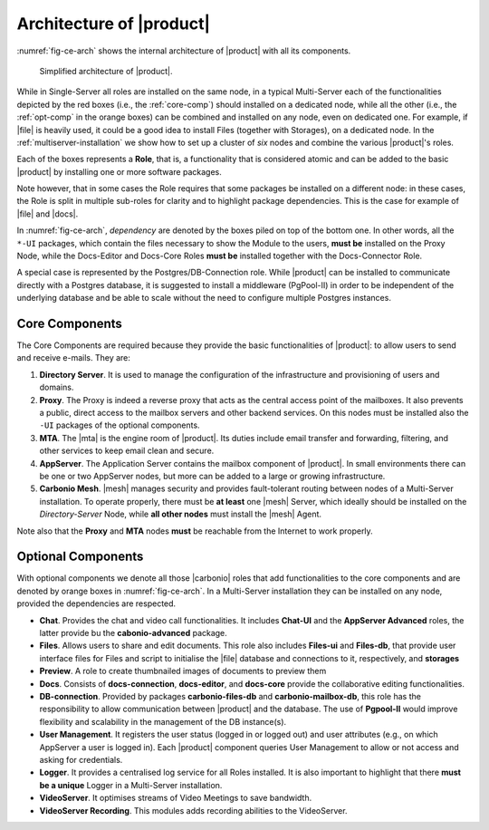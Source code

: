 .. SPDX-FileCopyrightText: 2022 Zextras <https://www.zextras.com/>
..
.. SPDX-License-Identifier: CC-BY-NC-SA-4.0

===========================
 Architecture of |product|
===========================

.. the intro and the architecture's legend must be fixed after we
   receive the final diagram!

:numref:`fig-ce-arch` shows the internal architecture of |product|
with all its components.

.. _fig-ce-arch:

.. figure:: /img/carbonio/carbonio-architecture.png
   :scale: 70%

   Simplified architecture of |product|.

While in Single-Server all roles are installed on the same node, in a
typical Multi-Server each of the functionalities depicted by the red
boxes (i.e., the :ref:`core-comp`) should installed on a dedicated
node, while all the other (i.e., the :ref:`opt-comp` in the orange
boxes) can be combined and installed on any node, even on dedicated
one. For example, if |file| is heavily used, it could be a good idea
to install Files (together with Storages), on a dedicated
node. In the :ref:`multiserver-installation` we show how to set up a
cluster of *six* nodes and combine the various |product|'s roles.

Each of the boxes represents a **Role**, that is, a functionality that
is considered atomic and can be added to the basic |product| by
installing one or more software packages. 

Note however, that in some cases the Role requires that some packages
be installed on a different node: in these cases, the Role is split in
multiple sub-roles for clarity and to highlight package
dependencies. This is the case for example of |file| and |docs|.

In :numref:`fig-ce-arch`, *dependency* are denoted by the boxes piled
on top of the bottom one. In other words, all the ``*-UI`` packages,
which contain the files necessary to show the Module to the users,
**must be** installed on the Proxy Node, while the Docs-Editor and
Docs-Core Roles **must be** installed together with the
Docs-Connector Role.

A special case is represented by the Postgres/DB-Connection
role. While |product| can be installed to communicate directly with a
Postgres database, it is suggested to install a middleware (PgPool-II)
in order to be independent of the underlying database and be able to
scale without the need to configure multiple Postgres instances.  

.. _core-comp:

Core Components
===============

The Core Components are required because they provide the basic
functionalities of |product|: to allow users to send and
receive e-mails. They are:

#. **Directory Server**.  It is used to manage the configuration of
   the infrastructure and provisioning of users and domains.

#. **Proxy**. The Proxy is indeed a reverse proxy that acts as the
   central access point of the mailboxes. It also prevents a public,
   direct access to the mailbox servers and other backend services. On
   this nodes must be installed also the ``-UI`` packages of the
   optional components.

#. **MTA**.  The |mta| is the engine room of |product|. Its duties
   include email transfer and forwarding, filtering, and other
   services to keep email clean and secure.

#. **AppServer**. The Application Server contains the mailbox
   component of |product|. In small environments there can be one or
   two AppServer nodes, but more can be added to a large or growing
   infrastructure.

#. **Carbonio Mesh**. |mesh| manages security and provides
   fault-tolerant routing between nodes of a Multi-Server
   installation. To operate properly, there must be **at least** one
   |mesh| Server, which ideally should be installed on the
   *Directory-Server* Node, while **all other nodes** must install the
   |mesh| Agent.

Note also that the **Proxy** and **MTA** nodes **must** be reachable
from the Internet to work properly.

.. _opt-comp:

Optional Components
===================

With optional components we denote all those |carbonio| roles that add
functionalities to the core components and are denoted by orange boxes
in :numref:`fig-ce-arch`. In a Multi-Server installation they can be
installed on any node, provided the dependencies are respected.

* **Chat**. Provides the chat and video call functionalities. It
  includes **Chat-UI** and the **AppServer Advanced** roles, the
  latter provide bu the **cabonio-advanced** package.
* **Files**. Allows users to share and edit documents. This role
  also includes **Files-ui** and **Files-db**, that provide user
  interface files for Files and script to initialise the |file|
  database and connections to it, respectively, and **storages**
* **Preview**. A role to create thumbnailed images of documents to
  preview them
* **Docs**. Consists of **docs-connection**, **docs-editor**,
  and **docs-core** provide the collaborative editing functionalities.
* **DB-connection**. Provided by packages **carbonio-files-db** and
  **carbonio-mailbox-db**, this role has the responsibility to allow
  communication between |product| and the database. The use of
  **Pgpool-II** would improve flexibility and scalability in the
  management of the DB instance(s).
* **User Management**. It registers the user status (logged in or
  logged out) and user attributes (e.g., on which AppServer a user is
  logged in). Each |product| component queries User Management to
  allow or not access and asking for credentials.
* **Logger**. It provides a centralised log service for all Roles
  installed. It is also important to highlight that there **must be a
  unique** Logger in a Multi-Server installation.
* **VideoServer**. It optimises streams of Video Meetings to save
  bandwidth.
* **VideoServer Recording**. This modules adds recording abilities to
  the VideoServer.
